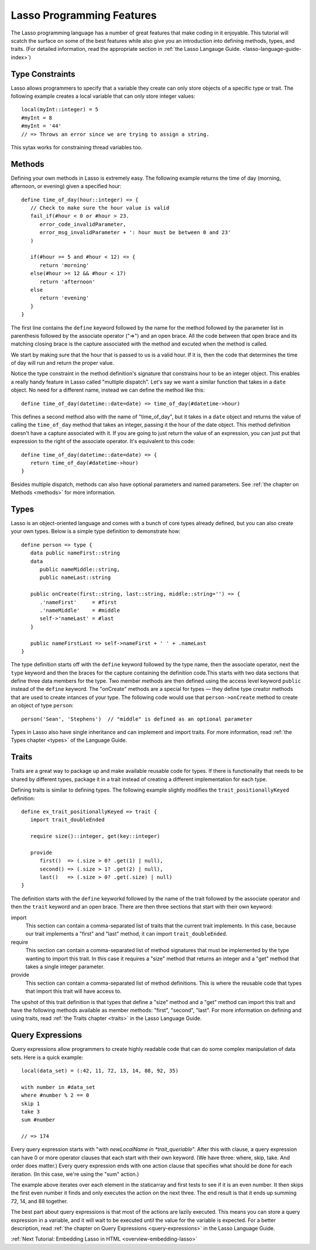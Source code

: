 .. _overview-lasso-features:

**************************
Lasso Programming Features
**************************

The Lasso programming language has a number of great features that make coding
in it enjoyable. This tutorial will scatch the surface on some of the best
features while also give you an introduction into defining methods, types, and
traits. (For detailed information, read the appropriate section in
:ref:`the Lasso Langauge Guide. <lasso-language-guide-index>`)


Type Constraints
================

Lasso allows programmers to specify that a variable they create can only store
objects of a specific type or trait. The following example creates a local
variable that can only store integer values::

   local(myInt::integer) = 5
   #myInt = 8
   #myInt = '44'
   // => Throws an error since we are trying to assign a string.

This sytax works for constraining thread variables too.


Methods
=======
   
Defining your own methods in Lasso is extremely easy. The following example
returns the time of day (morning, afternoon, or evening) given a specified
hour::

   define time_of_day(hour::integer) => {
      // Check to make sure the hour value is valid
      fail_if(#hour < 0 or #hour > 23.
         error_code_invalidParameter, 
         error_msg_invalidParameter + ': hour must be between 0 and 23'
      )

      if(#hour >= 5 and #hour < 12) => {
         return 'morning'
      else(#hour >= 12 && #hour < 17)
         return 'afternoon'
      else
         return 'evening'
      }
   }

The first line contains the ``define`` keyword followed by the name for the
method followed by the parameter list in parenthesis followed by the associate
operator ("=>") and an open brace. All the code between that open brace and its
matching closing brace is the capture associated with the method and excuted
when the method is called.

We start by making sure that the hour that is passed to us is a valid hour. If
it is, then the code that determines the time of day will run and return the
proper value.

Notice the type constraint in the method definition's signature that constrains
hour to be an integer object. This enables a really handy feature in Lasso
called "multiple dispatch". Let's say we want a similar function that takes in a
``date`` object. No need for a different name, instead we can define the method
like this::

   define time_of_day(datetime::date=date) => time_of_day(#datetime->hour)

This defines a second method also with the name of "time_of_day", but it takes
in a ``date`` object and returns the value of calling the ``time_of_day`` method
that takes an integer, passing it the hour of the date object. This method
definition doesn't have a capture associated with it. If you are going to just
return the value of an expression, you can just put that expression to the right
of the associate operator. It's equivalent to this code::

   define time_of_day(datetime::date=date) => {
      return time_of_day(#datetime->hour)
   }

Besides multiple dispatch, methods can also have optional parameters and named
parameters. See :ref:`the chapter on Methods <methods>` for more information.


Types
=====

Lasso is an object-oriented language and comes with a bunch of core types
already defined, but you can also create your own types. Below is a simple type
definition to demonstrate how::

   define person => type {
      data public nameFirst::string
      data
         public nameMiddle::string,
         public nameLast::string

      public onCreate(first::string, last::string, middle::string='') => {
         .'nameFirst'     = #first
         .'nameMiddle'    = #middle
         self->'nameLast' = #last
      }

      public nameFirstLast => self->nameFirst + ' ' + .nameLast
   }

The type definition starts off with the ``define`` keyword followed by the type
name, then the associate operator, next the ``type`` keyword and then the braces
for the capture containing the definition code.This starts with two data
sections that define three data members for the type. Two member methods are
then defined using the access level keyword ``public`` instead of the ``define``
keyword. The "onCreate" methods are a special for types — they define type
creator methods that are used to create intances of your type. The following
code would use that ``person->onCreate`` method to create an object of type
``person``::

   person('Sean', 'Stephens')  // "middle" is defined as an optional parameter

Types in Lasso also have single inheritance and can implement and import traits.
For more information, read :ref:`the Types chapter <types>` of the Language
Guide.


Traits
======

Traits are a great way to package up and make available reusable code for types.
If there is functionality that needs to be shared by different types, package it
in a trait instead of creating a different implementation for each type.

Defining traits is similar to defining types. The following example slightly
modifies the ``trait_positionallyKeyed`` definition::

   define ex_trait_positionallyKeyed => trait {
      import trait_doubleEnded

      require size()::integer, get(key::integer)
      
      provide
         first()  => (.size > 0? .get(1) | null),
         second() => (.size > 1? .get(2) | null),
         last()   => (.size > 0? .get(.size) | null)
   }

The definition starts with the ``define`` keyworkd followed by the name of the
trait followed by the associate operator and then the ``trait`` keyword and an
open brace. There are then three sections that start with their own keyword:

import
   This section can contain a comma-separated list of traits that the current
   trait implements. In this case, because our trait implements a "first" and
   "last" method, it can import ``trait_doubleEnded``.

require
   This section can contain a comma-separated list of method signatures that
   must be implemented by the type wanting to import this trait. In this case it
   requires a "size" method that returns an integer and a "get" method that
   takes a single integer parameter.

provide
   This section can contain a comma-separated list of method definitions. This
   is where the reusable code that types that import this trait will have access
   to.

The upshot of this trait definition is that types that define a "size" method
and a "get" method can import this trait and have the following methods
available as member methods: "first", "second", "last". For more information on
defining and using traits, read :ref:`the Traits chapter <traits>` in the Lasso
Language Guide.


Query Expressions
=================

Query expressions allow programmers to create highly readable code that can do
some complex manipulation of data sets. Here is a quick example::

   local(data_set) = (:42, 11, 72, 13, 14, 88, 92, 35)

   with number in #data_set
   where #number % 2 == 0
   skip 1
   take 3
   sum #number

   // => 174

Every query expression starts with "with *newLocalName in *trait_queriable*".
After this with clause, a query expression can have 0 or more operator clauses
that each start with their own keyword. (We have three: where, skip, take. And
order does matter.) Every query expression ends with one action clause that
specifies what should be done for each iteration. (In this case, we're using the
"sum" action.)

The example above iterates over each element in the staticarray and first tests
to see if it is an even number. It then skips the first even number it finds and
only executes the action on the next three. The end result is that it ends up
summing 72, 14, and 88 together.

The best part about query expressions is that most of the actions are lazily
executed. This means you can store a query expression in a variable, and it will
wait to be executed until the value for the variable is expected. For a better
description, read :ref:`the chapter on Query Expressions <query-expressions>` in
the Lasso Language Guide.

:ref:`Next Tutorial: Embedding Lasso in HTML <overview-embedding-lasso>`
